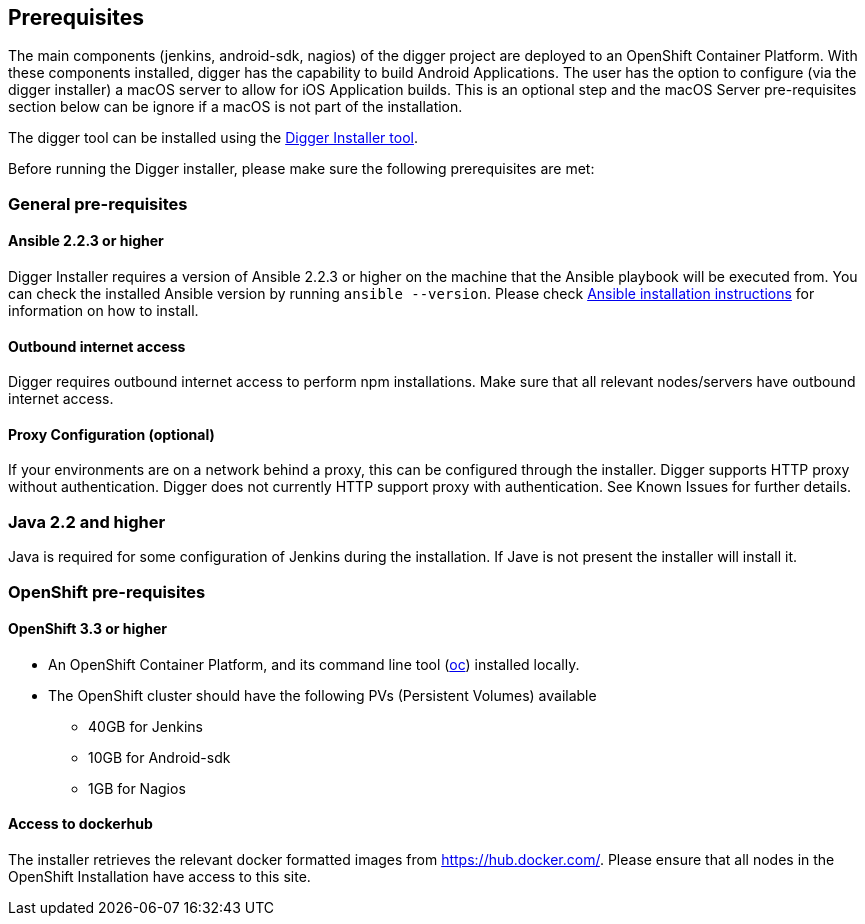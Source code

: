 == Prerequisites

The main components (jenkins, android-sdk, nagios) of the digger project are deployed to an OpenShift Container Platform. With these components installed, digger has the capability to build Android Applications. The user has the option to configure (via the digger installer) a macOS server to allow for iOS Application builds. This is an optional step and the macOS Server pre-requisites section below can be ignore if a macOS is not part of the installation.

The digger tool can be installed using the https://github.com/aerogear/digger-installer[Digger Installer tool^].

Before running the Digger installer, please make sure the following prerequisites are met:

=== General pre-requisites

==== Ansible 2.2.3 or higher

Digger Installer requires a version of Ansible 2.2.3 or higher on the machine that the Ansible playbook will be executed from. You can check the installed Ansible version by running `ansible --version`.
Please check http://docs.ansible.com/ansible/intro_installation.html[Ansible installation instructions] for information on how to install.

==== Outbound internet access

Digger requires outbound internet access to perform npm installations. Make sure that all relevant nodes/servers have outbound internet access.

==== Proxy Configuration (optional)

If your environments are on a network behind a proxy, this can be configured through the installer. Digger supports HTTP proxy without authentication. Digger does not currently HTTP support proxy with authentication. See Known Issues for further details.

=== Java 2.2 and higher

Java is required for some configuration of Jenkins during the installation. If Jave is not present the installer will install it.

=== OpenShift pre-requisites

==== OpenShift 3.3 or higher

* An OpenShift Container Platform, and its command line tool (https://github.com/openshift/origin/releases/tag/v1.3.1[oc^]) installed locally.
* The OpenShift cluster should have the following PVs (Persistent Volumes) available
** 40GB for Jenkins
** 10GB for Android-sdk
** 1GB for Nagios

==== Access to dockerhub

The installer retrieves the relevant docker formatted images from https://hub.docker.com/. Please ensure that all nodes in the OpenShift Installation have access to this site.
